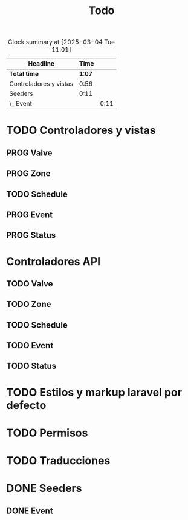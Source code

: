 #+title: Todo
#+TODO: TODO PROG REVW BLOK | DONE

#+BEGIN: clocktable :scope file :maxlevel 2
#+CAPTION: Clock summary at [2025-03-04 Tue 11:01]
| Headline               |   Time |      |
|------------------------+--------+------|
| *Total time*           | *1:07* |      |
|------------------------+--------+------|
| Controladores y vistas |   0:56 |      |
| Seeders                |   0:11 |      |
| \_  Event              |        | 0:11 |
#+END:


* TODO Controladores y vistas
:PROPERTIES:
:Effort:   1h 30min
:END:
:LOGBOOK:
CLOCK: [2025-03-04 Tue 10:20]--[2025-03-04 Tue 11:01] =>  0:41
CLOCK: [2025-03-04 Tue 09:49]--[2025-03-04 Tue 10:04] =>  0:15
:END:
** PROG Valve
** PROG Zone
** TODO Schedule
** PROG Event
** PROG Status
* Controladores API
** TODO Valve
** TODO Zone
** TODO Schedule
** TODO Event
** TODO Status
* TODO Estilos y markup laravel por defecto
* TODO Permisos
* TODO Traducciones
* DONE Seeders
** DONE Event
:PROPERTIES:
:Effort:   30 min
:END:
:LOGBOOK:
CLOCK: [2025-03-04 Tue 10:06]--[2025-03-04 Tue 10:17] =>  0:11
:END:
